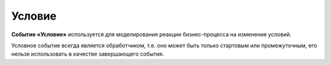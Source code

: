 Условие
========

.. _ecos_bpmn_conditional:

**Событие «Условие»** используется для моделирования реакции бизнес-процесса на изменения условий. 

Условное событие всегда является обработчиком, т.е. оно может быть только стартовым или промежуточным, его нельзя использовать в качестве завершающего события. 


